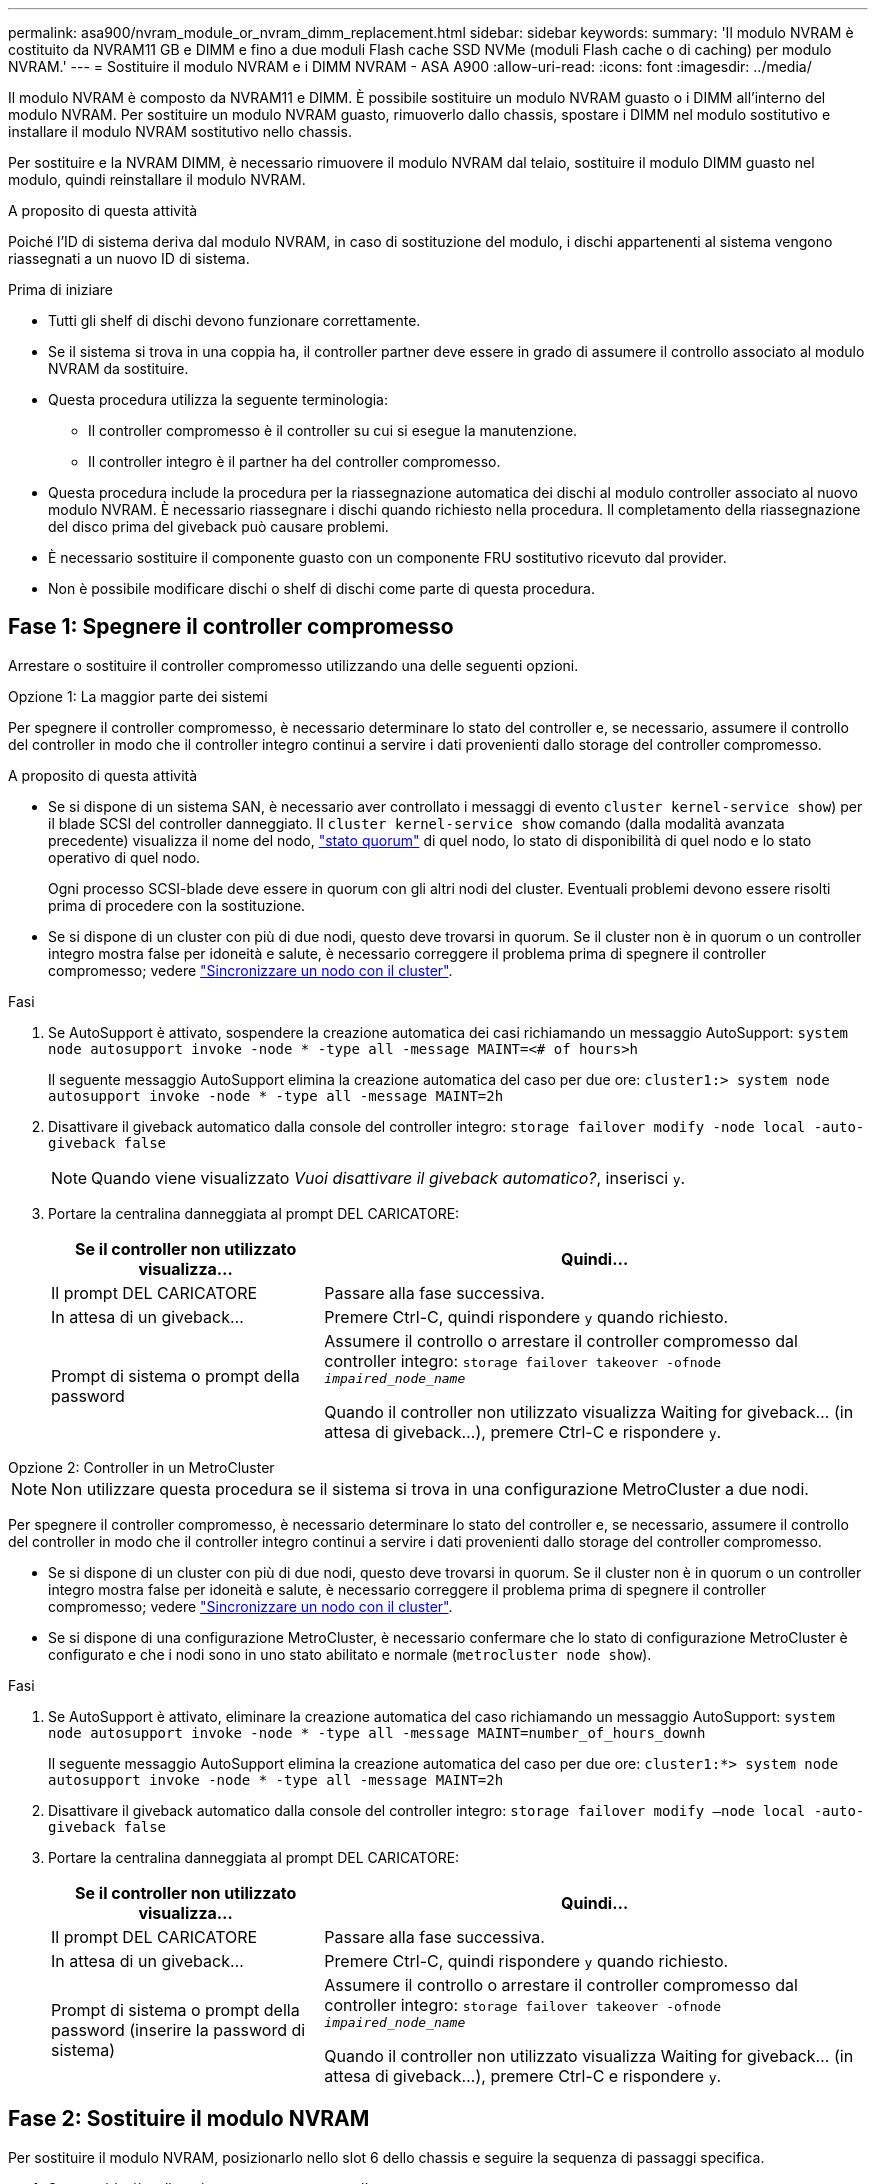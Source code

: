 ---
permalink: asa900/nvram_module_or_nvram_dimm_replacement.html 
sidebar: sidebar 
keywords:  
summary: 'Il modulo NVRAM è costituito da NVRAM11 GB e DIMM e fino a due moduli Flash cache SSD NVMe (moduli Flash cache o di caching) per modulo NVRAM.' 
---
= Sostituire il modulo NVRAM e i DIMM NVRAM - ASA A900
:allow-uri-read: 
:icons: font
:imagesdir: ../media/


[role="lead"]
Il modulo NVRAM è composto da NVRAM11 e DIMM. È possibile sostituire un modulo NVRAM guasto o i DIMM all'interno del modulo NVRAM. Per sostituire un modulo NVRAM guasto, rimuoverlo dallo chassis, spostare i DIMM nel modulo sostitutivo e installare il modulo NVRAM sostitutivo nello chassis.

Per sostituire e la NVRAM DIMM, è necessario rimuovere il modulo NVRAM dal telaio, sostituire il modulo DIMM guasto nel modulo, quindi reinstallare il modulo NVRAM.

.A proposito di questa attività
Poiché l'ID di sistema deriva dal modulo NVRAM, in caso di sostituzione del modulo, i dischi appartenenti al sistema vengono riassegnati a un nuovo ID di sistema.

.Prima di iniziare
* Tutti gli shelf di dischi devono funzionare correttamente.
* Se il sistema si trova in una coppia ha, il controller partner deve essere in grado di assumere il controllo associato al modulo NVRAM da sostituire.
* Questa procedura utilizza la seguente terminologia:
+
** Il controller compromesso è il controller su cui si esegue la manutenzione.
** Il controller integro è il partner ha del controller compromesso.


* Questa procedura include la procedura per la riassegnazione automatica dei dischi al modulo controller associato al nuovo modulo NVRAM. È necessario riassegnare i dischi quando richiesto nella procedura. Il completamento della riassegnazione del disco prima del giveback può causare problemi.
* È necessario sostituire il componente guasto con un componente FRU sostitutivo ricevuto dal provider.
* Non è possibile modificare dischi o shelf di dischi come parte di questa procedura.




== Fase 1: Spegnere il controller compromesso

Arrestare o sostituire il controller compromesso utilizzando una delle seguenti opzioni.

[role="tabbed-block"]
====
.Opzione 1: La maggior parte dei sistemi
--
Per spegnere il controller compromesso, è necessario determinare lo stato del controller e, se necessario, assumere il controllo del controller in modo che il controller integro continui a servire i dati provenienti dallo storage del controller compromesso.

.A proposito di questa attività
* Se si dispone di un sistema SAN, è necessario aver controllato i messaggi di evento  `cluster kernel-service show`) per il blade SCSI del controller danneggiato. Il `cluster kernel-service show` comando (dalla modalità avanzata precedente) visualizza il nome del nodo, link:https://docs.netapp.com/us-en/ontap/system-admin/display-nodes-cluster-task.html["stato quorum"] di quel nodo, lo stato di disponibilità di quel nodo e lo stato operativo di quel nodo.
+
Ogni processo SCSI-blade deve essere in quorum con gli altri nodi del cluster. Eventuali problemi devono essere risolti prima di procedere con la sostituzione.

* Se si dispone di un cluster con più di due nodi, questo deve trovarsi in quorum. Se il cluster non è in quorum o un controller integro mostra false per idoneità e salute, è necessario correggere il problema prima di spegnere il controller compromesso; vedere link:https://docs.netapp.com/us-en/ontap/system-admin/synchronize-node-cluster-task.html?q=Quorum["Sincronizzare un nodo con il cluster"^].


.Fasi
. Se AutoSupport è attivato, sospendere la creazione automatica dei casi richiamando un messaggio AutoSupport: `system node autosupport invoke -node * -type all -message MAINT=<# of hours>h`
+
Il seguente messaggio AutoSupport elimina la creazione automatica del caso per due ore: `cluster1:> system node autosupport invoke -node * -type all -message MAINT=2h`

. Disattivare il giveback automatico dalla console del controller integro: `storage failover modify -node local -auto-giveback false`
+

NOTE: Quando viene visualizzato _Vuoi disattivare il giveback automatico?_, inserisci `y`.

. Portare la centralina danneggiata al prompt DEL CARICATORE:
+
[cols="1,2"]
|===
| Se il controller non utilizzato visualizza... | Quindi... 


 a| 
Il prompt DEL CARICATORE
 a| 
Passare alla fase successiva.



 a| 
In attesa di un giveback...
 a| 
Premere Ctrl-C, quindi rispondere `y` quando richiesto.



 a| 
Prompt di sistema o prompt della password
 a| 
Assumere il controllo o arrestare il controller compromesso dal controller integro: `storage failover takeover -ofnode _impaired_node_name_`

Quando il controller non utilizzato visualizza Waiting for giveback... (in attesa di giveback...), premere Ctrl-C e rispondere `y`.

|===


--
.Opzione 2: Controller in un MetroCluster
--

NOTE: Non utilizzare questa procedura se il sistema si trova in una configurazione MetroCluster a due nodi.

Per spegnere il controller compromesso, è necessario determinare lo stato del controller e, se necessario, assumere il controllo del controller in modo che il controller integro continui a servire i dati provenienti dallo storage del controller compromesso.

* Se si dispone di un cluster con più di due nodi, questo deve trovarsi in quorum. Se il cluster non è in quorum o un controller integro mostra false per idoneità e salute, è necessario correggere il problema prima di spegnere il controller compromesso; vedere link:https://docs.netapp.com/us-en/ontap/system-admin/synchronize-node-cluster-task.html?q=Quorum["Sincronizzare un nodo con il cluster"^].
* Se si dispone di una configurazione MetroCluster, è necessario confermare che lo stato di configurazione MetroCluster è configurato e che i nodi sono in uno stato abilitato e normale (`metrocluster node show`).


.Fasi
. Se AutoSupport è attivato, eliminare la creazione automatica del caso richiamando un messaggio AutoSupport: `system node autosupport invoke -node * -type all -message MAINT=number_of_hours_downh`
+
Il seguente messaggio AutoSupport elimina la creazione automatica del caso per due ore: `cluster1:*> system node autosupport invoke -node * -type all -message MAINT=2h`

. Disattivare il giveback automatico dalla console del controller integro: `storage failover modify –node local -auto-giveback false`
. Portare la centralina danneggiata al prompt DEL CARICATORE:
+
[cols="1,2"]
|===
| Se il controller non utilizzato visualizza... | Quindi... 


 a| 
Il prompt DEL CARICATORE
 a| 
Passare alla fase successiva.



 a| 
In attesa di un giveback...
 a| 
Premere Ctrl-C, quindi rispondere `y` quando richiesto.



 a| 
Prompt di sistema o prompt della password (inserire la password di sistema)
 a| 
Assumere il controllo o arrestare il controller compromesso dal controller integro: `storage failover takeover -ofnode _impaired_node_name_`

Quando il controller non utilizzato visualizza Waiting for giveback... (in attesa di giveback...), premere Ctrl-C e rispondere `y`.

|===


--
====


== Fase 2: Sostituire il modulo NVRAM

Per sostituire il modulo NVRAM, posizionarlo nello slot 6 dello chassis e seguire la sequenza di passaggi specifica.

. Se non si è già collegati a terra, mettere a terra l'utente.
. Rimuovere il modulo NVRAM di destinazione dal telaio:
+
.. Premere il tasto contrassegnato e numerato CAM.
+
Il pulsante CAM si allontana dal telaio.

.. Ruotare il fermo della camma verso il basso fino a portarlo in posizione orizzontale.
+
Il modulo NVRAM si disinnesta dal telaio e si sposta di alcuni centimetri.

.. Rimuovere il modulo NVRAM dallo chassis tirando le linguette di estrazione sui lati del lato anteriore del modulo.
+
.Animazione - sostituire il modulo NVRAM
video::6eb2d864-9d35-4a23-b6c2-adf9016b359f[panopto]
+
image::../media/drw_a900_move-remove_NVRAM_module.png[Rimuovere il modulo NVRAM]



+
[cols="1,4"]
|===


 a| 
image:../media/icon_round_1.png["Numero di didascalia 1"]
 a| 
Fermo a camma con lettere e numeri



 a| 
image:../media/icon_round_2.png["Numero di didascalia 2"]
 a| 
Fermo della camma completamente sbloccato

|===
. Posizionare il modulo NVRAM su una superficie stabile e rimuovere il coperchio dal modulo NVRAM premendo verso il basso il pulsante di bloccaggio blu sul coperchio, quindi, tenendo premuto il pulsante blu, estrarre il coperchio dal modulo NVRAM.
+
image::../media/drw_a900_remove_NVRAM_module_contents.png[Rimuovere il contenuto del modulo NVRAM]

+
[cols="1,4"]
|===


 a| 
image:../media/icon_round_1.png["Numero di didascalia 1"]
 a| 
Pulsante di bloccaggio del coperchio



 a| 
image:../media/icon_round_2.png["Numero di didascalia 2"]
 a| 
Schede di espulsione DIMM e DIMM

|===
. Rimuovere i DIMM, uno alla volta, dal vecchio modulo NVRAM e installarli nel modulo NVRAM sostitutivo.
. Chiudere il coperchio del modulo.
. Installare il modulo NVRAM sostitutivo nel telaio:
+
.. Allineare il modulo con i bordi dell'apertura dello chassis nello slot 6.
.. Far scorrere delicatamente il modulo nello slot fino a quando il dispositivo di chiusura a camma con lettere e numeri non inizia a innestarsi nel perno della camma di i/o, quindi spingere il dispositivo di chiusura a camma completamente verso l'alto per bloccare il modulo in posizione.






== Fase 3: Sostituire un DIMM NVRAM

Per sostituire i DIMM NVRAM nel modulo NVRAM, rimuovere il modulo NVRAM, aprire il modulo e sostituire il DIMM di destinazione.

. Se non si è già collegati a terra, mettere a terra l'utente.
. Rimuovere il modulo NVRAM di destinazione dal telaio:
+
.. Premere il tasto contrassegnato e numerato CAM.
+
Il pulsante CAM si allontana dal telaio.

.. Ruotare il fermo della camma verso il basso fino a portarlo in posizione orizzontale.
+
Il modulo NVRAM si disinnesta dal telaio e si sposta di alcuni centimetri.

.. Rimuovere il modulo NVRAM dallo chassis tirando le linguette di estrazione sui lati del lato anteriore del modulo.
+
.Animazione - sostituire il DIMM NVRAM
video::0ae4e603-c22b-4930-8070-adf2000e38b5[panopto]
+
image::../media/drw_a900_move-remove_NVRAM_module.png[Rimuovere il modulo NVRAM]



+
[cols="1,4"]
|===


 a| 
image:../media/icon_round_1.png["Numero di didascalia 1"]
 a| 
Fermo a camma con lettere e numeri



 a| 
image:../media/icon_round_2.png["Numero di didascalia 2"]
 a| 
fermo della camma completamente sbloccato

|===
. Posizionare il modulo NVRAM su una superficie stabile e rimuovere il coperchio dal modulo NVRAM premendo verso il basso il pulsante di bloccaggio blu sul coperchio, quindi, tenendo premuto il pulsante blu, estrarre il coperchio dal modulo NVRAM.
+
image::../media/drw_a900_remove_NVRAM_module_contents.png[Rimuovere il contenuto del modulo NVRAM]

+
[cols="1,4"]
|===


 a| 
image:../media/icon_round_1.png["Numero di didascalia 1"]
 a| 
Pulsante di bloccaggio del coperchio



 a| 
image:../media/icon_round_2.png["Numero di didascalia 2"]
 a| 
Schede di espulsione DIMM e DIMM

|===
. Individuare il modulo DIMM da sostituire all'interno del modulo NVRAM, quindi rimuoverlo premendo verso il basso le linguette di bloccaggio del modulo DIMM ed estraendolo dallo zoccolo.
. Installare il modulo DIMM sostitutivo allineandolo allo zoccolo e spingendolo delicatamente nello zoccolo fino a quando le linguette di bloccaggio non si bloccano in posizione.
. Chiudere il coperchio del modulo.
. Installare il modulo NVRAM nel telaio:
+
.. Allineare il modulo con i bordi dell'apertura dello chassis nello slot 6.
.. Far scorrere delicatamente il modulo nello slot fino a quando il dispositivo di chiusura a camma con lettere e numeri non inizia a innestarsi nel perno della camma di i/o, quindi spingere il dispositivo di chiusura a camma completamente verso l'alto per bloccare il modulo in posizione.






== Fase 4: Riavviare il controller

Dopo aver sostituito la FRU, è necessario riavviare il modulo controller.

. Per avviare ONTAP dal prompt DEL CARICATORE, immettere `bye`.




== Fase 5: Riassegnare i dischi

È necessario confermare la modifica dell'ID di sistema al momento dell'avvio del controller sostitutivo e verificare che la modifica sia stata implementata.


CAUTION: La riassegnazione del disco è necessaria solo quando si sostituisce il modulo NVRAM e non si applica alla sostituzione del DIMM NVRAM.

.Fasi
. Se il controller sostitutivo è in modalità di manutenzione (che mostra il `*>` Prompt), uscire dalla modalità di manutenzione e passare al prompt DEL CARICATORE: `halt`
. Dal prompt DEL CARICATORE sul controller sostitutivo, avviare il controller e immettere y se viene richiesto di ignorare l'ID del sistema a causa di una mancata corrispondenza dell'ID del sistema.
. Attendi fino all'attesa del giveback... Sulla console del controller con il modulo sostitutivo viene visualizzato il messaggio e quindi, dal controller integro, verificare che il nuovo ID di sistema del partner sia stato assegnato automaticamente: `storage failover show`
+
Nell'output del comando, viene visualizzato un messaggio che indica che l'ID del sistema è stato modificato sul controller compromesso, mostrando gli ID vecchi e nuovi corretti. Nell'esempio seguente, il node2 è stato sostituito e ha un nuovo ID di sistema pari a 151759706.

+
[listing]
----
node1:> storage failover show
                                    Takeover
Node              Partner           Possible     State Description
------------      ------------      --------     -------------------------------------
node1             node2             false        System ID changed on partner (Old:
                                                  151759755, New: 151759706), In takeover
node2             node1             -            Waiting for giveback (HA mailboxes)
----
. Restituire il controller:
+
.. Dal controller integro, restituire lo storage del controller sostituito: `storage failover giveback -ofnode replacement_node_name`
+
Il controller sostitutivo riprende lo storage e completa l'avvio.

+
Se viene richiesto di ignorare l'ID di sistema a causa di una mancata corrispondenza dell'ID di sistema, immettere `y`.

+

NOTE: Se il giveback viene vetoed, puoi prendere in considerazione la possibilità di ignorare i veti.

+
Per ulteriori informazioni, consultare https://docs.netapp.com/us-en/ontap/high-availability/ha_manual_giveback.html#if-giveback-is-interrupted["Comandi manuali di giveback"^] argomento per ignorare il veto.

.. Una volta completato il giveback, verificare che la coppia ha sia in buone condizioni e che sia possibile effettuare il takeover: `storage failover show`
+
L'output di `storage failover show` Il comando non deve includere l'ID di sistema modificato nel messaggio del partner.



. Verificare che i dischi siano stati assegnati correttamente: `storage disk show -ownership`
+
I dischi appartenenti al controller sostitutivo devono mostrare il nuovo ID di sistema. Nell'esempio seguente, i dischi di proprietà di node1 ora mostrano il nuovo ID di sistema, 151759706:

+
[listing]
----
node1:> storage disk show -ownership

Disk  Aggregate Home  Owner  DR Home  Home ID    Owner ID  DR Home ID Reserver  Pool
----- ------    ----- ------ -------- -------    -------    -------  ---------  ---
1.0.0  aggr0_1  node1 node1  -        151759706  151759706  -       151759706 Pool0
1.0.1  aggr0_1  node1 node1           151759706  151759706  -       151759706 Pool0
.
.
.
----
. Se il sistema si trova in una configurazione MetroCluster, monitorare lo stato del controller: `metrocluster node show`
+
La configurazione MetroCluster impiega alcuni minuti dopo la sostituzione per tornare a uno stato normale, in cui ogni controller mostra uno stato configurato, con mirroring DR abilitato e una modalità normale. Il `metrocluster node show -fields node-systemid` L'output del comando visualizza il vecchio ID di sistema fino a quando la configurazione MetroCluster non torna allo stato normale.

. Se il controller si trova in una configurazione MetroCluster, a seconda dello stato MetroCluster, verificare che il campo DR home ID (ID origine DR) indichi il proprietario originale del disco se il proprietario originale è un controller nel sito di emergenza.
+
Ciò è necessario se si verificano entrambe le seguenti condizioni:

+
** La configurazione MetroCluster è in uno stato di switchover.
** Il controller sostitutivo è l'attuale proprietario dei dischi nel sito di disastro.
+
Vedere https://docs.netapp.com/us-en/ontap-metrocluster/manage/concept_understanding_mcc_data_protection_and_disaster_recovery.html#disk-ownership-changes-during-ha-takeover-and-metrocluster-switchover-in-a-four-node-metrocluster-configuration["La proprietà del disco cambia durante il takeover ha e lo switchover MetroCluster in una configurazione MetroCluster a quattro nodi"] per ulteriori informazioni.



. Se il sistema si trova in una configurazione MetroCluster, verificare che ciascun controller sia configurato: `metrocluster node show - fields configuration-state`
+
[listing]
----
node1_siteA::> metrocluster node show -fields configuration-state

dr-group-id            cluster node           configuration-state
-----------            ---------------------- -------------- -------------------
1 node1_siteA          node1mcc-001           configured
1 node1_siteA          node1mcc-002           configured
1 node1_siteB          node1mcc-003           configured
1 node1_siteB          node1mcc-004           configured

4 entries were displayed.
----
. Verificare che i volumi previsti siano presenti per ciascun controller: `vol show -node node-name`
. Se la crittografia dello storage è attivata, è necessario ripristinare la funzionalità.
. Se al riavvio è stato disattivato il Takeover automatico, attivarlo dal controller integro: `storage failover modify -node replacement-node-name -onreboot true`




== Fase 6: Restituire la parte guasta a NetApp

Restituire la parte guasta a NetApp, come descritto nelle istruzioni RMA fornite con il kit. Vedere la https://mysupport.netapp.com/site/info/rma["Restituzione e sostituzione delle parti"] pagina per ulteriori informazioni.
